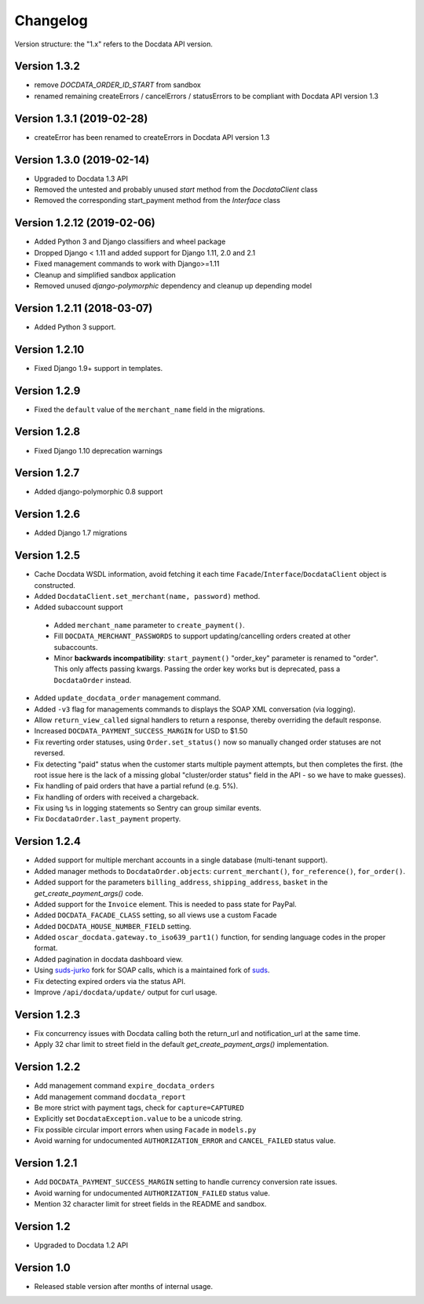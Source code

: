 Changelog
=========

Version structure: the "1.x" refers to the Docdata API version.

Version 1.3.2
-------------

* remove `DOCDATA_ORDER_ID_START` from sandbox
* renamed remaining createErrors / cancelErrors / statusErrors to be compliant with Docdata API version 1.3

Version 1.3.1 (2019-02-28)
--------------------------

* createError has been renamed to createErrors in Docdata API version 1.3


Version 1.3.0 (2019-02-14)
--------------------------

* Upgraded to Docdata 1.3 API
* Removed the untested and probably unused `start` method from the `DocdataClient` class
* Removed the corresponding start_payment method from the `Interface` class

Version 1.2.12 (2019-02-06)
---------------------------

* Added Python 3 and Django classifiers and wheel package
* Dropped Django < 1.11 and added support for Django 1.11, 2.0 and 2.1
* Fixed management commands to work with Django>=1.11
* Cleanup and simplified sandbox application
* Removed unused `django-polymorphic` dependency and cleanup up depending model

Version 1.2.11 (2018-03-07)
---------------------------

* Added Python 3 support.

Version 1.2.10
--------------

* Fixed Django 1.9+ support in templates.

Version 1.2.9
-------------

* Fixed the ``default`` value of the ``merchant_name`` field in the migrations.

Version 1.2.8
-------------

* Fixed Django 1.10 deprecation warnings

Version 1.2.7
-------------

* Added django-polymorphic 0.8 support

Version 1.2.6
-------------

* Added Django 1.7 migrations

Version 1.2.5
-------------

* Cache Docdata WSDL information, avoid fetching it each time ``Facade``/``Interface``/``DocdataClient`` object is constructed.
* Added ``DocdataClient.set_merchant(name, password)`` method.
* Added subaccount support

 * Added ``merchant_name`` parameter to ``create_payment()``.
 * Fill ``DOCDATA_MERCHANT_PASSWORDS`` to support updating/cancelling orders created at other subaccounts.
 * Minor **backwards incompatibility**: ``start_payment()`` "order_key" parameter is renamed to "order".
   This only affects passing kwargs. Passing the order key works but is deprecated, pass a ``DocdataOrder`` instead.

* Added ``update_docdata_order`` management command.
* Added ``-v3`` flag for managements commands to displays the SOAP XML conversation (via logging).
* Allow ``return_view_called`` signal handlers to return a response, thereby overriding the default response.
* Increased ``DOCDATA_PAYMENT_SUCCESS_MARGIN`` for USD to $1.50
* Fix reverting order statuses, using ``Order.set_status()`` now so manually changed order statuses are not reversed.
* Fix detecting "paid" status when the customer starts multiple payment attempts, but then completes the first.
  (the root issue here is the lack of a missing global "cluster/order status" field in the API - so we have to make guesses).
* Fix handling of paid orders that have a partial refund (e.g. 5%).
* Fix handling of orders with received a chargeback.
* Fix using ``%s`` in logging statements so Sentry can group similar events.
* Fix ``DocdataOrder.last_payment`` property.

Version 1.2.4
-------------

* Added support for multiple merchant accounts in a single database (multi-tenant support).
* Added manager methods to ``DocdataOrder.objects``: ``current_merchant()``, ``for_reference()``, ``for_order()``.
* Added support for the parameters ``billing_address``, ``shipping_address``, ``basket`` in the `get_create_payment_args()` code.
* Added support for the ``Invoice`` element. This is needed to pass state for PayPal.
* Added ``DOCDATA_FACADE_CLASS`` setting, so all views use a custom Facade
* Added ``DOCDATA_HOUSE_NUMBER_FIELD`` setting.
* Added ``oscar_docdata.gateway.to_iso639_part1()`` function, for sending language codes in the proper format.
* Added pagination in docdata dashboard view.
* Using suds-jurko_ fork for SOAP calls, which is a maintained fork of suds_.
* Fix detecting expired orders via the status API.
* Improve ``/api/docdata/update/`` output for curl usage.

Version 1.2.3
-------------

* Fix concurrency issues with Docdata calling both the return_url and notification_url at the same time.
* Apply 32 char limit to street field in the default `get_create_payment_args()` implementation.

Version 1.2.2
-------------

* Add management command ``expire_docdata_orders``
* Add management command ``docdata_report``
* Be more strict with payment tags, check for ``capture=CAPTURED``
* Explicitly set ``DocdataException.value`` to be a unicode string.
* Fix possible circular import errors when using ``Facade`` in ``models.py``
* Avoid warning for undocumented ``AUTHORIZATION_ERROR`` and ``CANCEL_FAILED`` status value.

Version 1.2.1
-------------

* Add ``DOCDATA_PAYMENT_SUCCESS_MARGIN`` setting to handle currency conversion rate issues.
* Avoid warning for undocumented ``AUTHORIZATION_FAILED`` status value.
* Mention 32 character limit for street fields in the README and sandbox.

Version 1.2
-----------

* Upgraded to Docdata 1.2 API

Version 1.0
-----------

* Released stable version after months of internal usage.


.. _suds: https://fedorahosted.org/suds/
.. _suds-jurko: https://bitbucket.org/jurko/suds
